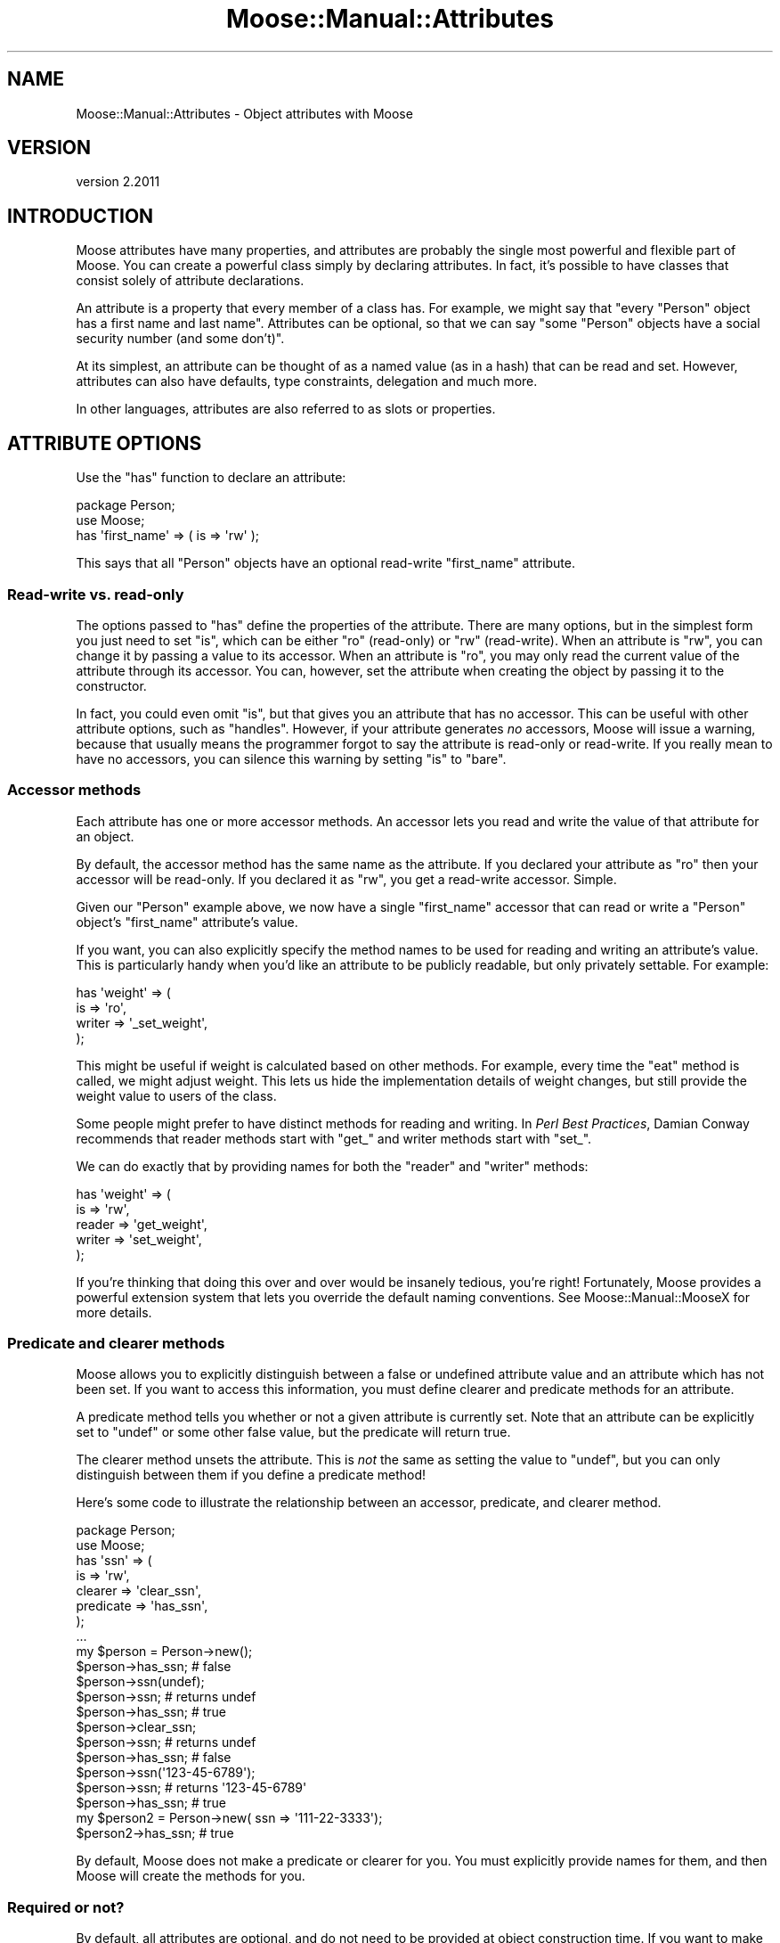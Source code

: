 .\" Automatically generated by Pod::Man 4.11 (Pod::Simple 3.35)
.\"
.\" Standard preamble:
.\" ========================================================================
.de Sp \" Vertical space (when we can't use .PP)
.if t .sp .5v
.if n .sp
..
.de Vb \" Begin verbatim text
.ft CW
.nf
.ne \\$1
..
.de Ve \" End verbatim text
.ft R
.fi
..
.\" Set up some character translations and predefined strings.  \*(-- will
.\" give an unbreakable dash, \*(PI will give pi, \*(L" will give a left
.\" double quote, and \*(R" will give a right double quote.  \*(C+ will
.\" give a nicer C++.  Capital omega is used to do unbreakable dashes and
.\" therefore won't be available.  \*(C` and \*(C' expand to `' in nroff,
.\" nothing in troff, for use with C<>.
.tr \(*W-
.ds C+ C\v'-.1v'\h'-1p'\s-2+\h'-1p'+\s0\v'.1v'\h'-1p'
.ie n \{\
.    ds -- \(*W-
.    ds PI pi
.    if (\n(.H=4u)&(1m=24u) .ds -- \(*W\h'-12u'\(*W\h'-12u'-\" diablo 10 pitch
.    if (\n(.H=4u)&(1m=20u) .ds -- \(*W\h'-12u'\(*W\h'-8u'-\"  diablo 12 pitch
.    ds L" ""
.    ds R" ""
.    ds C` ""
.    ds C' ""
'br\}
.el\{\
.    ds -- \|\(em\|
.    ds PI \(*p
.    ds L" ``
.    ds R" ''
.    ds C`
.    ds C'
'br\}
.\"
.\" Escape single quotes in literal strings from groff's Unicode transform.
.ie \n(.g .ds Aq \(aq
.el       .ds Aq '
.\"
.\" If the F register is >0, we'll generate index entries on stderr for
.\" titles (.TH), headers (.SH), subsections (.SS), items (.Ip), and index
.\" entries marked with X<> in POD.  Of course, you'll have to process the
.\" output yourself in some meaningful fashion.
.\"
.\" Avoid warning from groff about undefined register 'F'.
.de IX
..
.nr rF 0
.if \n(.g .if rF .nr rF 1
.if (\n(rF:(\n(.g==0)) \{\
.    if \nF \{\
.        de IX
.        tm Index:\\$1\t\\n%\t"\\$2"
..
.        if !\nF==2 \{\
.            nr % 0
.            nr F 2
.        \}
.    \}
.\}
.rr rF
.\" ========================================================================
.\"
.IX Title "Moose::Manual::Attributes 3"
.TH Moose::Manual::Attributes 3 "2018-05-16" "perl v5.30.1" "User Contributed Perl Documentation"
.\" For nroff, turn off justification.  Always turn off hyphenation; it makes
.\" way too many mistakes in technical documents.
.if n .ad l
.nh
.SH "NAME"
Moose::Manual::Attributes \- Object attributes with Moose
.SH "VERSION"
.IX Header "VERSION"
version 2.2011
.SH "INTRODUCTION"
.IX Header "INTRODUCTION"
Moose attributes have many properties, and attributes are probably the
single most powerful and flexible part of Moose. You can create a
powerful class simply by declaring attributes. In fact, it's possible
to have classes that consist solely of attribute declarations.
.PP
An attribute is a property that every member of a class has. For
example, we might say that "every \f(CW\*(C`Person\*(C'\fR object has a first name and
last name\*(L". Attributes can be optional, so that we can say \*(R"some \f(CW\*(C`Person\*(C'\fR
objects have a social security number (and some don't)".
.PP
At its simplest, an attribute can be thought of as a named value (as
in a hash) that can be read and set. However, attributes can also have
defaults, type constraints, delegation and much more.
.PP
In other languages, attributes are also referred to as slots or
properties.
.SH "ATTRIBUTE OPTIONS"
.IX Header "ATTRIBUTE OPTIONS"
Use the \f(CW\*(C`has\*(C'\fR function to declare an attribute:
.PP
.Vb 1
\&  package Person;
\&
\&  use Moose;
\&
\&  has \*(Aqfirst_name\*(Aq => ( is => \*(Aqrw\*(Aq );
.Ve
.PP
This says that all \f(CW\*(C`Person\*(C'\fR objects have an optional read-write
\&\*(L"first_name\*(R" attribute.
.SS "Read-write vs. read-only"
.IX Subsection "Read-write vs. read-only"
The options passed to \f(CW\*(C`has\*(C'\fR define the properties of the attribute. There are
many options, but in the simplest form you just need to set \f(CW\*(C`is\*(C'\fR, which can
be either \f(CW\*(C`ro\*(C'\fR (read-only) or \f(CW\*(C`rw\*(C'\fR (read-write). When an attribute is \f(CW\*(C`rw\*(C'\fR,
you can change it by passing a value to its accessor. When an attribute is
\&\f(CW\*(C`ro\*(C'\fR, you may only read the current value of the attribute through its
accessor. You can, however, set the attribute when creating the object by
passing it to the constructor.
.PP
In fact, you could even omit \f(CW\*(C`is\*(C'\fR, but that gives you an attribute
that has no accessor. This can be useful with other attribute options,
such as \f(CW\*(C`handles\*(C'\fR. However, if your attribute generates \fIno\fR
accessors, Moose will issue a warning, because that usually means the
programmer forgot to say the attribute is read-only or read-write. If
you really mean to have no accessors, you can silence this warning by
setting \f(CW\*(C`is\*(C'\fR to \f(CW\*(C`bare\*(C'\fR.
.SS "Accessor methods"
.IX Subsection "Accessor methods"
Each attribute has one or more accessor methods. An accessor lets you
read and write the value of that attribute for an object.
.PP
By default, the accessor method has the same name as the attribute. If
you declared your attribute as \f(CW\*(C`ro\*(C'\fR then your accessor will be
read-only. If you declared it as \f(CW\*(C`rw\*(C'\fR, you get a read-write
accessor. Simple.
.PP
Given our \f(CW\*(C`Person\*(C'\fR example above, we now have a single \f(CW\*(C`first_name\*(C'\fR
accessor that can read or write a \f(CW\*(C`Person\*(C'\fR object's \f(CW\*(C`first_name\*(C'\fR
attribute's value.
.PP
If you want, you can also explicitly specify the method names to be
used for reading and writing an attribute's value. This is
particularly handy when you'd like an attribute to be publicly
readable, but only privately settable. For example:
.PP
.Vb 4
\&  has \*(Aqweight\*(Aq => (
\&      is     => \*(Aqro\*(Aq,
\&      writer => \*(Aq_set_weight\*(Aq,
\&  );
.Ve
.PP
This might be useful if weight is calculated based on other methods.
For example, every time the \f(CW\*(C`eat\*(C'\fR method is called, we might adjust
weight. This lets us hide the implementation details of weight
changes, but still provide the weight value to users of the class.
.PP
Some people might prefer to have distinct methods for reading and
writing. In \fIPerl Best Practices\fR, Damian Conway recommends that
reader methods start with \*(L"get_\*(R" and writer methods start with \*(L"set_\*(R".
.PP
We can do exactly that by providing names for both the \f(CW\*(C`reader\*(C'\fR and
\&\f(CW\*(C`writer\*(C'\fR methods:
.PP
.Vb 5
\&  has \*(Aqweight\*(Aq => (
\&      is     => \*(Aqrw\*(Aq,
\&      reader => \*(Aqget_weight\*(Aq,
\&      writer => \*(Aqset_weight\*(Aq,
\&  );
.Ve
.PP
If you're thinking that doing this over and over would be insanely
tedious, you're right! Fortunately, Moose provides a powerful
extension system that lets you override the default naming
conventions. See Moose::Manual::MooseX for more details.
.SS "Predicate and clearer methods"
.IX Subsection "Predicate and clearer methods"
Moose allows you to explicitly distinguish between a false or
undefined attribute value and an attribute which has not been set. If
you want to access this information, you must define clearer and
predicate methods for an attribute.
.PP
A predicate method tells you whether or not a given attribute is
currently set. Note that an attribute can be explicitly set to
\&\f(CW\*(C`undef\*(C'\fR or some other false value, but the predicate will return
true.
.PP
The clearer method unsets the attribute. This is \fInot\fR the
same as setting the value to \f(CW\*(C`undef\*(C'\fR, but you can only distinguish
between them if you define a predicate method!
.PP
Here's some code to illustrate the relationship between an accessor,
predicate, and clearer method.
.PP
.Vb 1
\&  package Person;
\&
\&  use Moose;
\&
\&  has \*(Aqssn\*(Aq => (
\&      is        => \*(Aqrw\*(Aq,
\&      clearer   => \*(Aqclear_ssn\*(Aq,
\&      predicate => \*(Aqhas_ssn\*(Aq,
\&  );
\&
\&  ...
\&
\&  my $person = Person\->new();
\&  $person\->has_ssn; # false
\&
\&  $person\->ssn(undef);
\&  $person\->ssn; # returns undef
\&  $person\->has_ssn; # true
\&
\&  $person\->clear_ssn;
\&  $person\->ssn; # returns undef
\&  $person\->has_ssn; # false
\&
\&  $person\->ssn(\*(Aq123\-45\-6789\*(Aq);
\&  $person\->ssn; # returns \*(Aq123\-45\-6789\*(Aq
\&  $person\->has_ssn; # true
\&
\&  my $person2 = Person\->new( ssn => \*(Aq111\-22\-3333\*(Aq);
\&  $person2\->has_ssn; # true
.Ve
.PP
By default, Moose does not make a predicate or clearer for you. You must
explicitly provide names for them, and then Moose will create the methods
for you.
.SS "Required or not?"
.IX Subsection "Required or not?"
By default, all attributes are optional, and do not need to be
provided at object construction time. If you want to make an attribute
required, simply set the \f(CW\*(C`required\*(C'\fR option to true:
.PP
.Vb 4
\&  has \*(Aqname\*(Aq => (
\&      is       => \*(Aqro\*(Aq,
\&      required => 1,
\&  );
.Ve
.PP
There are a couple caveats worth mentioning in regards to what
\&\*(L"required\*(R" actually means.
.PP
Basically, all it says is that this attribute (\f(CW\*(C`name\*(C'\fR) must be provided to
the constructor or it must have either a default or a builder. It does not say
anything about its value, so it could be \f(CW\*(C`undef\*(C'\fR.
.PP
If you define a clearer method on a required attribute, the clearer
\&\fIwill\fR work, so even a required attribute can be unset after object
construction.
.PP
This means that if you do make an attribute required, providing a
clearer doesn't make much sense. In some cases, it might be handy to
have a \fIprivate\fR \f(CW\*(C`clearer\*(C'\fR and \f(CW\*(C`predicate\*(C'\fR for a required
attribute.
.SS "Default and builder methods"
.IX Subsection "Default and builder methods"
Attributes can have default values, and Moose provides two ways to
specify that default.
.PP
In the simplest form, you simply provide a non-reference scalar value
for the \f(CW\*(C`default\*(C'\fR option:
.PP
.Vb 5
\&  has \*(Aqsize\*(Aq => (
\&      is        => \*(Aqro\*(Aq,
\&      default   => \*(Aqmedium\*(Aq,
\&      predicate => \*(Aqhas_size\*(Aq,
\&  );
.Ve
.PP
If the size attribute is not provided to the constructor, then it ends
up being set to \f(CW\*(C`medium\*(C'\fR:
.PP
.Vb 3
\&  my $person = Person\->new();
\&  $person\->size; # medium
\&  $person\->has_size; # true
.Ve
.PP
You can also provide a subroutine reference for \f(CW\*(C`default\*(C'\fR. This
reference will be called as a method on the object.
.PP
.Vb 6
\&  has \*(Aqsize\*(Aq => (
\&      is => \*(Aqro\*(Aq,
\&      default =>
\&          sub { ( \*(Aqsmall\*(Aq, \*(Aqmedium\*(Aq, \*(Aqlarge\*(Aq )[ int( rand 3 ) ] },
\&      predicate => \*(Aqhas_size\*(Aq,
\&  );
.Ve
.PP
This is a trivial example, but it illustrates the point that the subroutine
will be called for every new object created.
.PP
When you provide a \f(CW\*(C`default\*(C'\fR subroutine reference, it is called as a
method on the object, with no additional parameters:
.PP
.Vb 4
\&  has \*(Aqsize\*(Aq => (
\&      is      => \*(Aqro\*(Aq,
\&      default => sub {
\&          my $self = shift;
\&
\&          return $self\->height > 200 ? \*(Aqlarge\*(Aq : \*(Aqaverage\*(Aq;
\&      },
\&  );
.Ve
.PP
When the \f(CW\*(C`default\*(C'\fR is called during object construction, it may be
called before other attributes have been set. If your default is
dependent on other parts of the object's state, you can make the
attribute \f(CW\*(C`lazy\*(C'\fR. Laziness is covered in the next section.
.PP
If you want to use a reference of any sort as the default value, you
must return it from a subroutine.
.PP
.Vb 4
\&  has \*(Aqmapping\*(Aq => (
\&      is      => \*(Aqro\*(Aq,
\&      default => sub { {} },
\&  );
.Ve
.PP
This is necessary because otherwise Perl would instantiate the reference
exactly once, and it would be shared by all objects:
.PP
.Vb 4
\&  has \*(Aqmapping\*(Aq => (
\&      is      => \*(Aqro\*(Aq,
\&      default => {}, # wrong!
\&  );
.Ve
.PP
Moose will throw an error if you pass a bare non-subroutine reference
as the default.
.PP
If Moose allowed this then the default mapping attribute could easily
end up shared across many objects. Instead, wrap it in a subroutine
reference as we saw above.
.PP
This is a bit awkward, but it's just the way Perl works.
.PP
As an alternative to using a subroutine reference, you can supply a \f(CW\*(C`builder\*(C'\fR
method for your attribute:
.PP
.Vb 5
\&  has \*(Aqsize\*(Aq => (
\&      is        => \*(Aqro\*(Aq,
\&      builder   => \*(Aq_build_size\*(Aq,
\&      predicate => \*(Aqhas_size\*(Aq,
\&  );
\&
\&  sub _build_size {
\&      return ( \*(Aqsmall\*(Aq, \*(Aqmedium\*(Aq, \*(Aqlarge\*(Aq )[ int( rand 3 ) ];
\&  }
.Ve
.PP
This has several advantages. First, it moves a chunk of code to its own named
method, which improves readability and code organization. Second, because this
is a \fInamed\fR method, it can be subclassed or provided by a role.
.PP
We strongly recommend that you use a \f(CW\*(C`builder\*(C'\fR instead of a
\&\f(CW\*(C`default\*(C'\fR for anything beyond the most trivial default.
.PP
A \f(CW\*(C`builder\*(C'\fR, just like a \f(CW\*(C`default\*(C'\fR, is called as a method on the
object with no additional parameters.
.PP
\fIBuilders allow subclassing\fR
.IX Subsection "Builders allow subclassing"
.PP
Because the \f(CW\*(C`builder\*(C'\fR is called \fIby name\fR, it goes through Perl's
method resolution. This means that builder methods are both
inheritable and overridable.
.PP
If we subclass our \f(CW\*(C`Person\*(C'\fR class, we can override \f(CW\*(C`_build_size\*(C'\fR:
.PP
.Vb 1
\&  package Lilliputian;
\&
\&  use Moose;
\&  extends \*(AqPerson\*(Aq;
\&
\&  sub _build_size { return \*(Aqsmall\*(Aq }
.Ve
.PP
\fIBuilders work well with roles\fR
.IX Subsection "Builders work well with roles"
.PP
Because builders are called by name, they work well with roles. For
example, a role could provide an attribute but require that the
consuming class provide the \f(CW\*(C`builder\*(C'\fR:
.PP
.Vb 2
\&  package HasSize;
\&  use Moose::Role;
\&
\&  requires \*(Aq_build_size\*(Aq;
\&
\&  has \*(Aqsize\*(Aq => (
\&      is      => \*(Aqro\*(Aq,
\&      lazy    => 1,
\&      builder => \*(Aq_build_size\*(Aq,
\&  );
\&
\&  package Lilliputian;
\&  use Moose;
\&
\&  with \*(AqHasSize\*(Aq;
\&
\&  sub _build_size { return \*(Aqsmall\*(Aq }
.Ve
.PP
Roles are covered in Moose::Manual::Roles.
.SS "Laziness"
.IX Subsection "Laziness"
Moose lets you defer attribute population by making an attribute
\&\f(CW\*(C`lazy\*(C'\fR:
.PP
.Vb 5
\&  has \*(Aqsize\*(Aq => (
\&      is      => \*(Aqro\*(Aq,
\&      lazy    => 1,
\&      builder => \*(Aq_build_size\*(Aq,
\&  );
.Ve
.PP
When \f(CW\*(C`lazy\*(C'\fR is true, the default is not generated until the reader
method is called, rather than at object construction time. There are
several reasons you might choose to do this.
.PP
First, if the default value for this attribute depends on some other
attributes, then the attribute \fImust\fR be \f(CW\*(C`lazy\*(C'\fR. During object
construction, defaults are not generated in a predictable order, so
you cannot count on some other attribute being populated when
generating a default.
.PP
Second, there's often no reason to calculate a default before it's
needed. Making an attribute \f(CW\*(C`lazy\*(C'\fR lets you defer the cost until the
attribute is needed. If the attribute is \fInever\fR needed, you save
some \s-1CPU\s0 time.
.PP
We recommend that you make any attribute with a builder or non-trivial
default \f(CW\*(C`lazy\*(C'\fR as a matter of course.
.PP
\fILazy defaults and \f(CI$_\fI\fR
.IX Subsection "Lazy defaults and $_"
.PP
Please note that a lazy default or builder can be called anywhere, even inside
a \f(CW\*(C`map\*(C'\fR or \f(CW\*(C`grep\*(C'\fR. This means that if your default sub or builder changes
\&\f(CW$_\fR, something weird could happen. You can prevent this by adding \f(CW\*(C`local
$_\*(C'\fR inside your default or builder.
.ie n .SS "Constructor parameters (""init_arg"")"
.el .SS "Constructor parameters (\f(CWinit_arg\fP)"
.IX Subsection "Constructor parameters (init_arg)"
By default, each attribute can be passed by name to the class's
constructor. On occasion, you may want to use a different name for
the constructor parameter. You may also want to make an attribute
unsettable via the constructor.
.PP
You can do either of these things with the \f(CW\*(C`init_arg\*(C'\fR option:
.PP
.Vb 4
\&  has \*(Aqbigness\*(Aq => (
\&      is       => \*(Aqro\*(Aq,
\&      init_arg => \*(Aqsize\*(Aq,
\&  );
.Ve
.PP
Now we have an attribute named \*(L"bigness\*(R", but we pass \f(CW\*(C`size\*(C'\fR to the
constructor.
.PP
Even more useful is the ability to disable setting an attribute via
the constructor. This is particularly handy for private attributes:
.PP
.Vb 6
\&  has \*(Aq_genetic_code\*(Aq => (
\&      is       => \*(Aqro\*(Aq,
\&      lazy     => 1,
\&      builder  => \*(Aq_build_genetic_code\*(Aq,
\&      init_arg => undef,
\&  );
.Ve
.PP
By setting the \f(CW\*(C`init_arg\*(C'\fR to \f(CW\*(C`undef\*(C'\fR, we make it impossible to set
this attribute when creating a new object.
.SS "Weak references"
.IX Subsection "Weak references"
Moose has built-in support for weak references. If you set the
\&\f(CW\*(C`weak_ref\*(C'\fR option to a true value, then it will call
\&\f(CW\*(C`Scalar::Util::weaken\*(C'\fR whenever the attribute is set:
.PP
.Vb 4
\&  has \*(Aqparent\*(Aq => (
\&      is       => \*(Aqrw\*(Aq,
\&      weak_ref => 1,
\&  );
\&
\&  $node\->parent($parent_node);
.Ve
.PP
This is very useful when you're building objects that may contain
circular references.
.PP
When the object in a weak reference goes out of scope, the attribute's value
will become \f(CW\*(C`undef\*(C'\fR \*(L"behind the scenes\*(R". This is done by the Perl interpreter
directly, so Moose does not see this change. This means that triggers don't
fire, coercions aren't applied, etc.
.PP
The attribute is not cleared, so a predicate method for that attribute will
still return true. Similarly, when the attribute is next accessed, a default
value will not be generated.
.SS "Triggers"
.IX Subsection "Triggers"
A \f(CW\*(C`trigger\*(C'\fR is a subroutine that is called whenever the attribute is
set:
.PP
.Vb 4
\&  has \*(Aqsize\*(Aq => (
\&      is      => \*(Aqrw\*(Aq,
\&      trigger => \e&_size_set,
\&  );
\&
\&  sub _size_set {
\&      my ( $self, $size, $old_size ) = @_;
\&
\&      my $msg = $self\->name;
\&
\&      if ( @_ > 2 ) {
\&          $msg .= " \- old size was $old_size";
\&      }
\&
\&      $msg .= " \- size is now $size";
\&      warn $msg;
\&  }
.Ve
.PP
The trigger is called \fIafter\fR an attribute's value is set. It is
called as a method on the object, and receives the new and old values as
its arguments. If the attribute had not previously been set at all,
then only the new value is passed. This lets you distinguish between
the case where the attribute had no value versus when the old value was \f(CW\*(C`undef\*(C'\fR.
.PP
This differs from an \f(CW\*(C`after\*(C'\fR method modifier in two ways. First, a
trigger is only called when the attribute is set, as opposed to
whenever the accessor method is called (for reading or
writing). Second, it is also called when an attribute's value is
passed to the constructor.
.PP
However, triggers are \fInot\fR called when an attribute is populated
from a \f(CW\*(C`default\*(C'\fR or \f(CW\*(C`builder\*(C'\fR.
.SS "Attribute types"
.IX Subsection "Attribute types"
Attributes can be restricted to only accept certain types:
.PP
.Vb 4
\&  has \*(Aqfirst_name\*(Aq => (
\&      is  => \*(Aqro\*(Aq,
\&      isa => \*(AqStr\*(Aq,
\&  );
.Ve
.PP
This says that the \f(CW\*(C`first_name\*(C'\fR attribute must be a string.
.PP
Moose also provides a shortcut for specifying that an attribute only
accepts objects that do a certain role:
.PP
.Vb 4
\&  has \*(Aqweapon\*(Aq => (
\&      is   => \*(Aqrw\*(Aq,
\&      does => \*(AqMyApp::Weapon\*(Aq,
\&  );
.Ve
.PP
See the Moose::Manual::Types documentation for a complete
discussion of Moose's type system.
.SS "Delegation"
.IX Subsection "Delegation"
An attribute can define methods which simply delegate to its value:
.PP
.Vb 5
\&  has \*(Aqhair_color\*(Aq => (
\&      is      => \*(Aqro\*(Aq,
\&      isa     => \*(AqGraphics::Color::RGB\*(Aq,
\&      handles => { hair_color_hex => \*(Aqas_hex_string\*(Aq },
\&  );
.Ve
.PP
This adds a new method, \f(CW\*(C`hair_color_hex\*(C'\fR. When someone calls
\&\f(CW\*(C`hair_color_hex\*(C'\fR, internally, the object just calls \f(CW\*(C`$self\->hair_color\->as_hex_string\*(C'\fR.
.PP
See Moose::Manual::Delegation for documentation on how to set up
delegation methods.
.SS "Attribute traits and metaclasses"
.IX Subsection "Attribute traits and metaclasses"
One of Moose's best features is that it can be extended in all sorts of ways
through the use of metaclass traits and custom metaclasses.
.PP
You can apply one or more traits to an attribute:
.PP
.Vb 1
\&  use MooseX::MetaDescription;
\&
\&  has \*(Aqsize\*(Aq => (
\&      is          => \*(Aqro\*(Aq,
\&      traits      => [\*(AqMooseX::MetaDescription::Meta::Trait\*(Aq],
\&      description => {
\&          html_widget  => \*(Aqtext_input\*(Aq,
\&          serialize_as => \*(Aqelement\*(Aq,
\&      },
\&  );
.Ve
.PP
The advantage of traits is that you can mix more than one of them
together easily (in fact, a trait is just a role under the hood).
.PP
There are a number of MooseX modules on \s-1CPAN\s0 which provide useful
attribute metaclasses and traits. See Moose::Manual::MooseX for
some examples. You can also write your own metaclasses and traits. See
the \*(L"Meta\*(R" and \*(L"Extending\*(R" recipes in Moose::Cookbook for examples.
.SS "Native Delegations"
.IX Subsection "Native Delegations"
Native delegations allow you to delegate to standard Perl data structures as
if they were objects.
.PP
For example, we can pretend that an array reference has methods like
\&\f(CW\*(C`push()\*(C'\fR, \f(CW\*(C`shift()\*(C'\fR, \f(CW\*(C`map()\*(C'\fR, \f(CW\*(C`count()\*(C'\fR, and more.
.PP
.Vb 10
\&  has \*(Aqoptions\*(Aq => (
\&      traits  => [\*(AqArray\*(Aq],
\&      is      => \*(Aqro\*(Aq,
\&      isa     => \*(AqArrayRef[Str]\*(Aq,
\&      default => sub { [] },
\&      handles => {
\&          all_options    => \*(Aqelements\*(Aq,
\&          add_option     => \*(Aqpush\*(Aq,
\&          map_options    => \*(Aqmap\*(Aq,
\&          option_count   => \*(Aqcount\*(Aq,
\&          sorted_options => \*(Aqsort\*(Aq,
\&      },
\&  );
.Ve
.PP
See Moose::Manual::Delegation for more details.
.SH "ATTRIBUTE INHERITANCE"
.IX Header "ATTRIBUTE INHERITANCE"
By default, a child inherits all of its parent class(es)' attributes
as-is. However, you can change most aspects of the inherited attribute in the
child class. You cannot change any of its associated method names (reader,
writer, predicate, etc).
.PP
To change some aspects of an attribute, you simply prepend a plus sign (\f(CW\*(C`+\*(C'\fR)
to its name:
.PP
.Vb 1
\&  package LazyPerson;
\&
\&  use Moose;
\&
\&  extends \*(AqPerson\*(Aq;
\&
\&  has \*(Aq+first_name\*(Aq => (
\&      lazy    => 1,
\&      default => \*(AqBill\*(Aq,
\&  );
.Ve
.PP
Now the \f(CW\*(C`first_name\*(C'\fR attribute in \f(CW\*(C`LazyPerson\*(C'\fR is lazy, and defaults
to \f(CW\*(AqBill\*(Aq\fR.
.PP
We recommend that you exercise caution when changing the type (\f(CW\*(C`isa\*(C'\fR)
of an inherited attribute.
.SS "Attribute Inheritance and Method Modifiers"
.IX Subsection "Attribute Inheritance and Method Modifiers"
When an inherited attribute is defined, that creates an entirely new set of
accessors for the attribute (reader, writer, predicate, etc.). This is
necessary because these may be what was changed when inheriting the attribute.
.PP
As a consequence, any method modifiers defined on the attribute's accessors in
an ancestor class will effectively be ignored, because the new accessors live
in the child class and do not see the modifiers from the parent class.
.SH "MULTIPLE ATTRIBUTE SHORTCUTS"
.IX Header "MULTIPLE ATTRIBUTE SHORTCUTS"
If you have a number of attributes that differ only by name, you can declare
them all at once:
.PP
.Vb 1
\&  package Point;
\&
\&  use Moose;
\&
\&  has [ \*(Aqx\*(Aq, \*(Aqy\*(Aq ] => ( is => \*(Aqro\*(Aq, isa => \*(AqInt\*(Aq );
.Ve
.PP
Also, because \f(CW\*(C`has\*(C'\fR is just a function call, you can call it in a loop:
.PP
.Vb 4
\&  for my $name ( qw( x y ) ) {
\&      my $builder = \*(Aq_build_\*(Aq . $name;
\&      has $name => ( is => \*(Aqro\*(Aq, isa => \*(AqInt\*(Aq, builder => $builder );
\&  }
.Ve
.SH "MORE ON ATTRIBUTES"
.IX Header "MORE ON ATTRIBUTES"
Moose attributes are a big topic, and this document glosses over a few
aspects. We recommend that you read the Moose::Manual::Delegation
and Moose::Manual::Types documents to get a more complete
understanding of attribute features.
.SH "A FEW MORE OPTIONS"
.IX Header "A FEW MORE OPTIONS"
Moose has lots of attribute options. The ones listed below are
superseded by some more modern features, but are covered for the sake
of completeness.
.ie n .SS "The ""documentation"" option"
.el .SS "The \f(CWdocumentation\fP option"
.IX Subsection "The documentation option"
You can provide a piece of documentation as a string for an attribute:
.PP
.Vb 4
\&  has \*(Aqfirst_name\*(Aq => (
\&      is            => \*(Aqrw\*(Aq,
\&      documentation => q{The person\*(Aqs first (personal) name},
\&  );
.Ve
.PP
Moose does absolutely nothing with this information other than store
it.
.ie n .SS "The ""auto_deref"" option"
.el .SS "The \f(CWauto_deref\fP option"
.IX Subsection "The auto_deref option"
If your attribute is an array reference or hash reference, the
\&\f(CW\*(C`auto_deref\*(C'\fR option will make Moose dereference the value when it is
returned from the reader method \fIin list context\fR:
.PP
.Vb 1
\&  my %map = $object\->mapping;
.Ve
.PP
This option only works if your attribute is explicitly typed as an
\&\f(CW\*(C`ArrayRef\*(C'\fR or \f(CW\*(C`HashRef\*(C'\fR.  When the reader is called in \fIscalar\fR context,
the reference itself is returned.
.PP
However, we recommend that you use Moose::Meta::Attribute::Native traits
for these types of attributes, which gives you much more control over how
they are accessed and manipulated. See also
Moose::Manual::BestPractices#Use_Moose::Meta::Attribute::Native_traits_instead_of_auto_deref.
.SS "Initializer"
.IX Subsection "Initializer"
Moose provides an attribute option called \f(CW\*(C`initializer\*(C'\fR. This is called when
the attribute's value is being set in the constructor, and lets you change the
value before it is set.
.SH "AUTHORS"
.IX Header "AUTHORS"
.IP "\(bu" 4
Stevan Little <stevan.little@iinteractive.com>
.IP "\(bu" 4
Dave Rolsky <autarch@urth.org>
.IP "\(bu" 4
Jesse Luehrs <doy@tozt.net>
.IP "\(bu" 4
Shawn M Moore <code@sartak.org>
.IP "\(bu" 4
יובל קוג'מן (Yuval Kogman) <nothingmuch@woobling.org>
.IP "\(bu" 4
Karen Etheridge <ether@cpan.org>
.IP "\(bu" 4
Florian Ragwitz <rafl@debian.org>
.IP "\(bu" 4
Hans Dieter Pearcey <hdp@weftsoar.net>
.IP "\(bu" 4
Chris Prather <chris@prather.org>
.IP "\(bu" 4
Matt S Trout <mst@shadowcat.co.uk>
.SH "COPYRIGHT AND LICENSE"
.IX Header "COPYRIGHT AND LICENSE"
This software is copyright (c) 2006 by Infinity Interactive, Inc.
.PP
This is free software; you can redistribute it and/or modify it under
the same terms as the Perl 5 programming language system itself.
